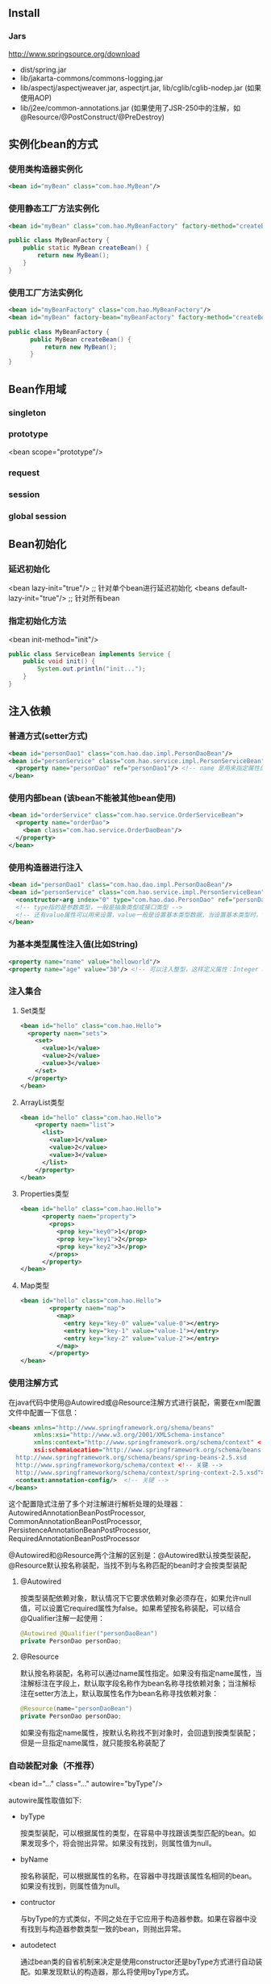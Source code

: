 ** Install

*** Jars

http://www.springsource.org/download

- dist/spring.jar
- lib/jakarta-commons/commons-logging.jar
- lib/aspectj/aspectjweaver.jar, aspectjrt.jar, lib/cglib/cglib-nodep.jar (如果使用AOP)
- lib/j2ee/common-annotations.jar (如果使用了JSR-250中的注解，如@Resource/@PostConstruct/@PreDestroy)


** 实例化bean的方式

*** 使用类构造器实例化

#+BEGIN_SRC xml
  <bean id="myBean" class="com.hao.MyBean"/>
#+END_SRC

*** 使用静态工厂方法实例化

#+BEGIN_SRC xml
<bean id="myBean" class="com.hao.MyBeanFactory" factory-method="createBean"/>
#+END_SRC

#+BEGIN_SRC java
  public class MyBeanFactory {
      public static MyBean createBean() {
          return new MyBean();
      }
  }
#+END_SRC

*** 使用工厂方法实例化

#+BEGIN_SRC xml
  <bean id="myBeanFactory" class="com.hao.MyBeanFactory"/>
  <bean id="myBean" factory-bean="myBeanFactory" factory-method="createBean"/>
#+END_SRC

#+BEGIN_SRC java
  public class MyBeanFactory {
        public MyBean createBean() {
            return new MyBean();
        }
  }
#+END_SRC


** Bean作用域

*** singleton
*** prototype
<bean scope="prototype"/>
*** request
*** session
*** global session



** Bean初始化

*** 延迟初始化

<bean lazy-init="true"/>          ;; 针对单个bean进行延迟初始化
<beans default-lazy-init="true"/> ;; 针对所有bean


*** 指定初始化方法

<bean init-method="init"/>

#+BEGIN_SRC java
  public class ServiceBean implements Service {
      public void init() {
          System.out.println("init...");
      }
  }
#+END_SRC


** 注入依赖

*** 普通方式(setter方式)

#+BEGIN_SRC xml
  <bean id="personDao1" class="com.hao.dao.impl.PersonDaoBean"/>
  <bean id="personService" class="com.hao.service.impl.PersonServiceBean">
    <property name="personDao" ref="personDao1"/> <!-- name 是用来指定属性的 -->
  </bean>
#+END_SRC



*** 使用内部bean (该bean不能被其他bean使用)

#+BEGIN_SRC xml
  <bean id="orderService" class="com.hao.service.OrderServiceBean">
    <property name="orderDao">
      <bean class="com.hao.service.OrderDaoBean"/>
    </property>
  </bean>
#+END_SRC



*** 使用构造器进行注入

#+BEGIN_SRC xml
  <bean id="personDao1" class="com.hao.dao.impl.PersonDaoBean"/>
  <bean id="personService" class="com.hao.service.impl.PersonServiceBean">
    <constructor-arg index="0" type="com.hao.dao.PersonDao" ref="personDao1"/>
    <!-- type指的是参数类型，一般是抽象类型或接口类型 -->
    <!-- 还有value属性可以用来设置，value一般是设置基本类型数据，当设置基本类型时，type可以省略 -->
  </bean>

#+END_SRC



*** 为基本类型属性注入值(比如String)

#+BEGIN_SRC xml
  <property name="name" value="helloworld"/>
  <property name="age" value="30"/> <!-- 可以注入整型，这样定义属性：Integer age; -->
#+END_SRC



*** 注入集合

**** Set类型

#+BEGIN_SRC xml
  <bean id="hello" class="com.hao.Hello">
    <property naem="sets">
      <set>
        <value>1</value>
        <value>2</value>
        <value>3</value>
      </set>
    </property>
  </bean>
#+END_SRC

**** ArrayList类型

#+BEGIN_SRC xml
  <bean id="hello" class="com.hao.Hello">
      <property naem="list">
        <list>
          <value>1</value>
          <value>2</value>
          <value>3</value>
        </list>
      </property>
  </bean>
#+END_SRC

**** Properties类型

#+BEGIN_SRC xml
  <bean id="hello" class="com.hao.Hello">
        <property naem="property">
          <props>
            <prop key="key0">1</prop>
            <prop key="key1">2</prop>
            <prop key="key2">3</prop>
          </props>
        </property>
  </bean>
#+END_SRC

**** Map类型

#+BEGIN_SRC xml
  <bean id="hello" class="com.hao.Hello">
          <property naem="map">
            <map>
              <entry key="key-0" value="value-0"></entry>
              <entry key="key-1" value="value-1"></entry>
              <entry key="key-2" value="value-2"></entry>
            </map>
          </property>
  </bean>
#+END_SRC




*** 使用注解方式

在java代码中使用@Autowired或@Resource注解方式进行装配，需要在xml配置文件中配置一下信息：

#+BEGIN_SRC xml
  <beans xmlns="http://www.springframework.org/shema/beans"
         xmlns:xsi="http://www.w3.org/2001/XMLSchema-instance"
         xmlns:context="http://www.springframework.org/schema/context" <!-- 关键 -->
         xsi:schemaLocation="http://www.springframework.org/schema/beans
    http://www.springframework.org/schema/beans/spring-beans-2.5.xsd
    http://www.springframeworkorg/schema/context <!-- 关键 -->
    http://www.springframeworkorg/schema/context/spring-context-2.5.xsd"> <!-- 关键 -->
    <context:annotation-config/>  <!-- 关键 -->
  </beans>
#+END_SRC

这个配置隐式注册了多个对注解进行解析处理的处理器：AutowiredAnnotationBeanPostProcessor, CommonAnnotationBeanPostProcessor, PersistenceAnnotationBeanPostProcessor, RequiredAnnotationBeanPostProcessor

@Autowired和@Resource两个注解的区别是：@Autowired默认按类型装配，@Resource默认按名称装配，当找不到与名称匹配的bean时才会按类型装配

**** @Autowired

按类型装配依赖对象，默认情况下它要求依赖对象必须存在，如果允许null值，可以设置它required属性为false。如果希望按名称装配，可以结合@Qualifier注解一起使用：

#+BEGIN_SRC java
@Autowired @Qualifier("personDaoBean")
private PersonDao personDao;
#+END_SRC

**** @Resource

默认按名称装配，名称可以通过name属性指定。如果没有指定name属性，当注解标注在字段上，默认取字段名称作为bean名称寻找依赖对象；当注解标注在setter方法上，默认取属性名作为bean名称寻找依赖对象：

#+BEGIN_SRC java
@Resource(name="personDaoBean")
private PersonDao personDao;
#+END_SRC

如果没有指定name属性，按默认名称找不到对象时，会回退到按类型装配；但是一旦指定name属性，就只能按名称装配了


*** 自动装配对象（不推荐）

<bean id="..." class="..." autowire="byType"/>

autowire属性取值如下:

- byType

  按类型装配，可以根据属性的类型，在容易中寻找跟该类型匹配的bean。如果发现多个，将会抛出异常。如果没有找到，则属性值为null。

- byName

  按名称装配，可以根据属性的名称，在容器中寻找跟该属性名相同的bean。如果没有找到，则属性值为null。

- contructor

  与byType的方式类似，不同之处在于它应用于构造器参数。如果在容器中没有找到与构造器参数类型一致的bean，则抛出异常。

- autodetect

  通过bean类的自省机制来决定是使用constructor还是byType方式进行自动装配。如果发现默认的构造器，那么将使用byType方式。



*** 通过在classpath自动扫描方式把组件纳入Spring容器中管理

在类路径下寻找标注了@Component, @Service, @Controller, @Repository注解的类，并把这些类纳入Spring容器中管理。其作用和在xml文件中使用bean节点配置组件是一样的。
要使用自动扫描机制，我们需要打开以下配置信息:

#+BEGIN_SRC xml
<context:component-scan base-package="com.hao"/>
<!-- 有了这个配置,  <context:annotation-config/>可以省略，因为前者包含后者所有的注解处理器 -->
#+END_SRC

其中base-package为需要扫描的包（含子包）


- @Service

  用于标注业务层组件

  #+BEGIN_SRC java
@Service("beanName")
public class xxx {}

  #+END_SRC

#+BEGIN_SRC java
@Service("name") @Scope("prototype")
public class xxx {}
#+END_SRC

#+BEGIN_SRC java
  @Service("name")
  public class xxx {
      @PostContruct // 指定bean初始化函数
      public void init() {}
      @PreDestroy
      public void destroy() {}

  }
#+END_SRC

- @Controller

  用于标注控制层组件

- @Repository

  用于标注数据访问组件，即DAO组件

- @CoMponent

  泛指组件，当组件不好归类时，可以使用这个注解进行标注

** AOP

*** 概念

**** Aspect（切面）

横切性关注点的抽象即为切面

**** joinpoint（连接点）

所谓连接点是指那些被拦截到的点。在Spring中，这些点指的是方法，因为Spring只支持方法类型的连接点，广义上joinpoint还可以是field或类构造器

**** Pointcut（切入点）

指对那些jointpoint进行拦截的定义

**** Advice（通知）

指拦截到jointpoint后所要做的事情就是通知，通知分为前置通知，后置通知，异常通知，最终通知，环绕通知

**** Target（目标对象）

代理的目标对象

**** Weave（织入）

指将aspects应用到target对象并导致proxy对象创建的过程称为织入

**** Introduction（引入）

再不修改类代码的前提下，Introduction可以在运行期为类动态地添加一些方法或Field

